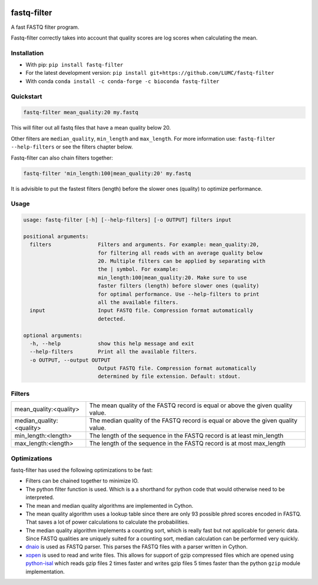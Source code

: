 .. image:: https://img.shields.io/pypi/v/fastq-filter.svg
  :target: https://pypi.org/project/isal/
  :alt:

.. image:: https://img.shields.io/conda/v/bioconda/fastq-filter.svg
  :target: https://bioconda.github.io/recipes/fastq-filter/README.html
  :alt:

.. image:: https://img.shields.io/pypi/pyversions/fastq-filter.svg
  :target: https://pypi.org/project/isal/
  :alt:

.. image:: https://img.shields.io/pypi/l/fastq-filter.svg
  :target: https://github.com/LUMC/fastq-filter/blob/main/LICENSE
  :alt:

.. image:: https://codecov.io/gh/LUMC/fastq-filter/branch/main/graph/badge.svg?token=E85BEYDQ45
  :target: https://codecov.io/gh/LUMC/fastq-filter
  :alt:

=============
fastq-filter
=============

A fast FASTQ filter program.

Fastq-filter correctly takes into account that quality scores are log scores
when calculating the mean.

Installation
============

+ With pip: ``pip install fastq-filter``
+ For the latest development version: ``pip install git+https://github.com/LUMC/fastq-filter``
+ With conda ``conda install -c conda-forge -c bioconda fastq-filter``


Quickstart
==========
.. code-block::

    fastq-filter mean_quality:20 my.fastq

This will filter out all fastq files that have a mean quality below 20.

Other filters are ``median_quality``, ``min_length`` and ``max_length``.
For more information use: ``fastq-filter --help-filters`` or see the filters
chapter below.

Fastq-filter can also chain filters together:

.. code-block::

    fastq-filter 'min_length:100|mean_quality:20' my.fastq

It is advisible to put the fastest filters (length) before the slower ones
(quality) to optimize performance.

Usage
=====

.. code-block::

    usage: fastq-filter [-h] [--help-filters] [-o OUTPUT] filters input

    positional arguments:
      filters               Filters and arguments. For example: mean_quality:20,
                            for filtering all reads with an average quality below
                            20. Multiple filters can be applied by separating with
                            the | symbol. For example:
                            min_length:100|mean_quality:20. Make sure to use
                            faster filters (length) before slower ones (quality)
                            for optimal performance. Use --help-filters to print
                            all the available filters.
      input                 Input FASTQ file. Compression format automatically
                            detected.

    optional arguments:
      -h, --help            show this help message and exit
      --help-filters        Print all the available filters.
      -o OUTPUT, --output OUTPUT
                            Output FASTQ file. Compression format automatically
                            determined by file extension. Default: stdout.

Filters
=======

============================== ===================================================================================
mean_quality:<quality>         The mean quality of the FASTQ record is equal or above the given quality value.
median_quality:<quality>       The median quality of the FASTQ record is equal or above the given quality value.
min_length:<length>            The length of the sequence in the FASTQ record is at least min_length
max_length:<length>            The length of the sequence in the FASTQ record is at most max_length
============================== ===================================================================================

Optimizations
=============

fastq-filter has used the following optimizations to be fast:

- Filters can be chained together to minimize IO.
- The python filter function is used. Which is a a shorthand for python code
  that would otherwise need to be interpreted.
- The mean and median quality algorithms are implemented in Cython.
- The mean quality algorithm uses a lookup table since there are only 93
  possible phred scores encoded in FASTQ. That saves a lot of power
  calculations to calculate the probabilities.
- The median quality algorithm implements a counting sort, which is really
  fast but not applicable for generic data. Since FASTQ qualities are uniquely
  suited for a counting sort, median calculation can be performed very quickly.
- `dnaio <https://github.com/marcelm/dnaio>`_ is used as FASTQ parser.  This
  parses the FASTQ files with a parser written in Cython.
- `xopen <https://github.com/pycompression/xopen>`_ is used to read and write
  files. This allows for support of gzip compressed files which are opened
  using `python-isal <https://github.com/pycompression/python-isal>`_ which
  reads gzip files 2 times faster and writes gzip files 5 times faster than
  the python ``gzip`` module implementation.
